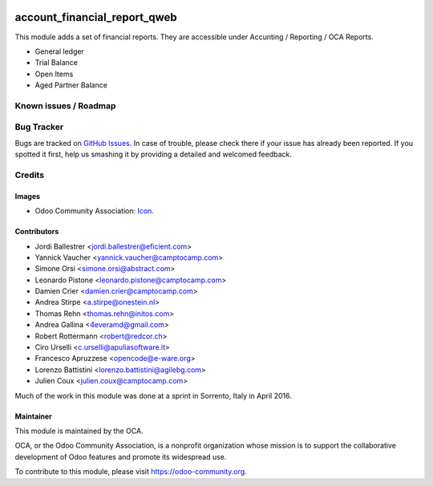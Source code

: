 .. image:: https://img.shields.io/badge/licence-AGPL--3-blue.svg
   :target: http://www.gnu.org/licenses/agpl-3.0-standalone.html
   :alt: License: AGPL-3

=============================
account_financial_report_qweb
=============================

This module adds a set of financial reports. They are accessible under
Accunting / Reporting / OCA Reports.

- General ledger
- Trial Balance
- Open Items
- Aged Partner Balance

.. image:: https://odoo-community.org/website/image/ir.attachment/5784_f2813bd/datas
   :alt: Try me on Runbot
   :target: https://runbot.odoo-community.org/runbot/91/9.0

Known issues / Roadmap
======================

Bug Tracker
===========

Bugs are tracked on `GitHub Issues
<https://github.com/OCA/account-financial-reporting/issues>`_. In case of trouble, please
check there if your issue has already been reported. If you spotted it first,
help us smashing it by providing a detailed and welcomed feedback.

Credits
=======

Images
------

* Odoo Community Association: `Icon <https://github.com/OCA/maintainer-tools/blob/master/template/module/static/description/icon.svg>`_.

Contributors
------------

* Jordi Ballestrer <jordi.ballestrer@eficient.com>
* Yannick Vaucher <yannick.vaucher@camptocamp.com>
* Simone Orsi <simone.orsi@abstract.com>
* Leonardo Pistone <leonardo.pistone@camptocamp.com>
* Damien Crier <damien.crier@camptocamp.com>
* Andrea Stirpe <a.stirpe@onestein.nl>
* Thomas Rehn <thomas.rehn@initos.com>
* Andrea Gallina <4everamd@gmail.com>
* Robert Rottermann <robert@redcor.ch>
* Ciro Urselli <c.urselli@apuliasoftware.it>
* Francesco Apruzzese <opencode@e-ware.org>
* Lorenzo Battistini <lorenzo.battistini@agilebg.com>
* Julien Coux <julien.coux@camptocamp.com>

Much of the work in this module was done at a sprint in Sorrento, Italy in
April 2016.

Maintainer
----------

.. image:: https://odoo-community.org/logo.png
   :alt: Odoo Community Association
   :target: https://odoo-community.org

This module is maintained by the OCA.

OCA, or the Odoo Community Association, is a nonprofit organization whose
mission is to support the collaborative development of Odoo features and
promote its widespread use.

To contribute to this module, please visit https://odoo-community.org.
